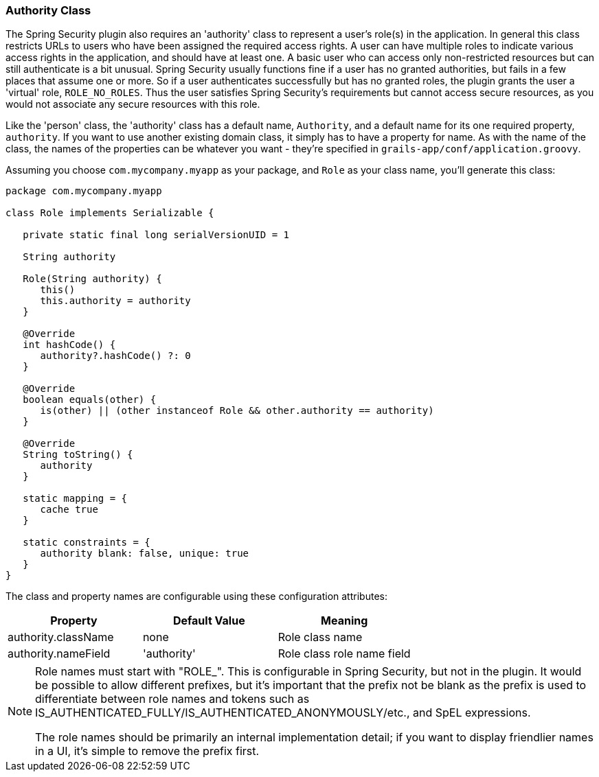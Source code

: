 [[authorityClass]]
=== Authority Class

The Spring Security plugin also requires an 'authority' class to represent a user's role(s) in the application. In general this class restricts URLs to users who have been assigned the required access rights. A user can have multiple roles to indicate various access rights in the application, and should have at least one. A basic user who can access only non-restricted resources but can still authenticate is a bit unusual. Spring Security usually functions fine if a user has no granted authorities, but fails in a few places that assume one or more. So if a user authenticates successfully but has no granted roles, the plugin grants the user a 'virtual' role, `ROLE_NO_ROLES`. Thus the user satisfies Spring Security's requirements but cannot access secure resources, as you would not associate any secure resources with this role.

Like the 'person' class, the 'authority' class has a default name, `Authority`, and a default name for its one required property, `authority`.
If you want to use another existing domain class, it simply has to have a property for name. As with the name of the class, the names of the properties can be whatever you want - they're specified in `grails-app/conf/application.groovy`.

Assuming you choose `com.mycompany.myapp` as your package, and `Role` as your class name, you'll generate this class:

[source,java]
----
package com.mycompany.myapp

class Role implements Serializable {

   private static final long serialVersionUID = 1

   String authority

   Role(String authority) {
      this()
      this.authority = authority
   }

   @Override
   int hashCode() {
      authority?.hashCode() ?: 0
   }

   @Override
   boolean equals(other) {
      is(other) || (other instanceof Role && other.authority == authority)
   }

   @Override
   String toString() {
      authority
   }

   static mapping = {
      cache true
   }

   static constraints = {
      authority blank: false, unique: true
   }
}
----

The class and property names are configurable using these configuration attributes:

[width="100%",options="header"]
|====================
| *Property* | *Default Value* | *Meaning*
| authority.className | none | Role class name
| authority.nameField | 'authority' | Role class role name field
|====================

[NOTE]
====
Role names must start with "ROLE_". This is configurable in Spring Security, but not in the plugin. It would be possible to allow different prefixes, but it's important that the prefix not be blank as the prefix is used to differentiate between role names and tokens such as IS_AUTHENTICATED_FULLY/IS_AUTHENTICATED_ANONYMOUSLY/etc., and SpEL expressions.

The role names should be primarily an internal implementation detail; if you want to display friendlier names in a UI, it's simple to remove the prefix first.
====
